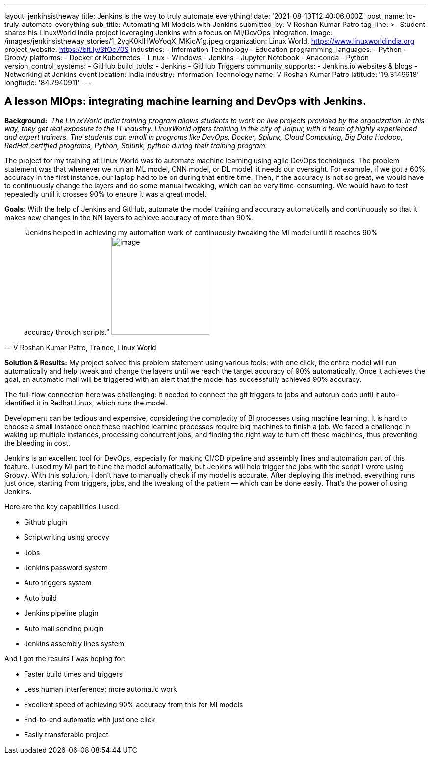 ---
layout: jenkinsistheway
title: Jenkins is the way to truly automate everything!
date: '2021-08-13T12:40:06.000Z'
post_name: to-truly-automate-everything
sub_title: Automating Ml Models with Jenkins
submitted_by: V Roshan Kumar Patro
tag_line: >-
  Student shares his LinuxWorld India project leveraging Jenkins with a focus on
  MI/DevOps integration.
image: /images/jenkinsistheway_stories/1_2ygK0klHWoYoqX_MKicA1g.jpeg
organization: Linux World, https://www.linuxworldindia.org
project_website: https://bit.ly/3fOc70S
industries:
  - Information Technology
  - Education
programming_languages:
  - Python
  - Groovy
platforms:
  - Docker or Kubernetes
  - Linux
  - Windows
  - Jenkins
  - Jupyter Notebook
  - Anaconda
  - Python
version_control_systems:
  - GitHub
build_tools:
  - Jenkins
  - GitHub Triggers
community_supports:
  - Jenkins.io websites & blogs
  - Networking at Jenkins event
location: India
industry: Information Technology
name: V Roshan Kumar Patro
latitude: '19.3149618'
longitude: '84.7940911'
---




== A lesson MlOps: integrating machine learning and DevOps with Jenkins.

*Background:* _ The LinuxWorld India training program allows students to work on live projects provided by the organization. In this way, they get real exposure to the IT industry. LinuxWorld offers training in the city of Jaipur, with a team of highly experienced and expert trainers. The students can enroll in programs like DevOps, Docker, Splunk, Cloud Computing, Big Data Hadoop, RedHat certified programs, Python, Splunk, python during their training program._

The project for my training at Linux World was to automate machine learning using agile DevOps techniques. The problem statement was that whenever we run an ML model, CNN model, or DL model, it needs our oversight. For example, if we got a 60% accuracy in the first instance, our laptop had to be on during that entire time. Then, if the accuracy is not so great, we would have to continuously change the layers and do some manual tweaking, which can be very time-consuming. We would have to test repeatedly until it crosses 90% to ensure it was a great model.

*Goals:* With the help of Jenkins and GitHub, automate the model training and accuracy automatically and continuously so that it makes new changes in the NN layers to achieve accuracy of more than 90%.





[.testimonal]
[quote, "V Roshan Kumar Patro, Trainee, Linux World"]
"Jenkins helped in achieving my automation work of continuously tweaking the Ml model until it reaches 90% accuracy through scripts."
image:/images/jenkinsistheway_stories/Jenkins-logo.png[image,width=200,height=200]


*Solution & Results:* My project solved this problem statement using various tools: with one click, the entire model will run automatically and help tweak and change the layers until we reach the target accuracy of 90% automatically. Once it achieves the goal, an automatic mail will be triggered with an alert that the model has successfully achieved 90% accuracy.

The full-flow connection here was challenging: it needed to connect the git triggers to jobs and autorun code until it auto-identified it in Redhat Linux, which runs the model. 

Development can be tedious and expensive, considering the complexity of BI processes using machine learning. It is hard to choose a small instance once these machine learning processes require big machines to finish a job. We faced a challenge in waking up multiple instances, processing concurrent jobs, and finding the right way to turn off these machines, thus preventing the bleeding in cost.

Jenkins is an excellent tool for DevOps, especially for making CI/CD pipeline and assembly lines and automation part of this feature. I used my Ml part to tune the model automatically, but Jenkins will help trigger the jobs with the script I wrote using Groovy. With this solution, I don't have to manually check if my model is accurate. After deploying this method, everything runs just once, starting from triggers, jobs, and the tweaking of the pattern -- which can be done easily. That's the power of using Jenkins.

Here are the key capabilities I used:

* Github plugin
* Scriptwriting using groovy
* Jobs
* Jenkins password system
* Auto triggers system
* Auto build
* Jenkins pipeline plugin
* Auto mail sending plugin
* Jenkins assembly lines system

And I got the results I was hoping for:

* Faster build times and triggers
* Less human interference; more automatic work
* Excellent speed of achieving 90% accuracy from this for Ml models
* End-to-end automatic with just one click
* Easily transferable project
